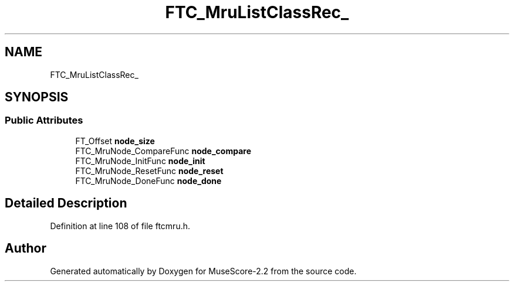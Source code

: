 .TH "FTC_MruListClassRec_" 3 "Mon Jun 5 2017" "MuseScore-2.2" \" -*- nroff -*-
.ad l
.nh
.SH NAME
FTC_MruListClassRec_
.SH SYNOPSIS
.br
.PP
.SS "Public Attributes"

.in +1c
.ti -1c
.RI "FT_Offset \fBnode_size\fP"
.br
.ti -1c
.RI "FTC_MruNode_CompareFunc \fBnode_compare\fP"
.br
.ti -1c
.RI "FTC_MruNode_InitFunc \fBnode_init\fP"
.br
.ti -1c
.RI "FTC_MruNode_ResetFunc \fBnode_reset\fP"
.br
.ti -1c
.RI "FTC_MruNode_DoneFunc \fBnode_done\fP"
.br
.in -1c
.SH "Detailed Description"
.PP 
Definition at line 108 of file ftcmru\&.h\&.

.SH "Author"
.PP 
Generated automatically by Doxygen for MuseScore-2\&.2 from the source code\&.
